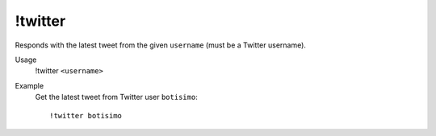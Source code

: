 !twitter
========

Responds with the latest tweet from the given ``username`` (must be a Twitter username).

Usage
    !twitter ``<username>``

Example
    Get the latest tweet from Twitter user ``botisimo``::

        !twitter botisimo
